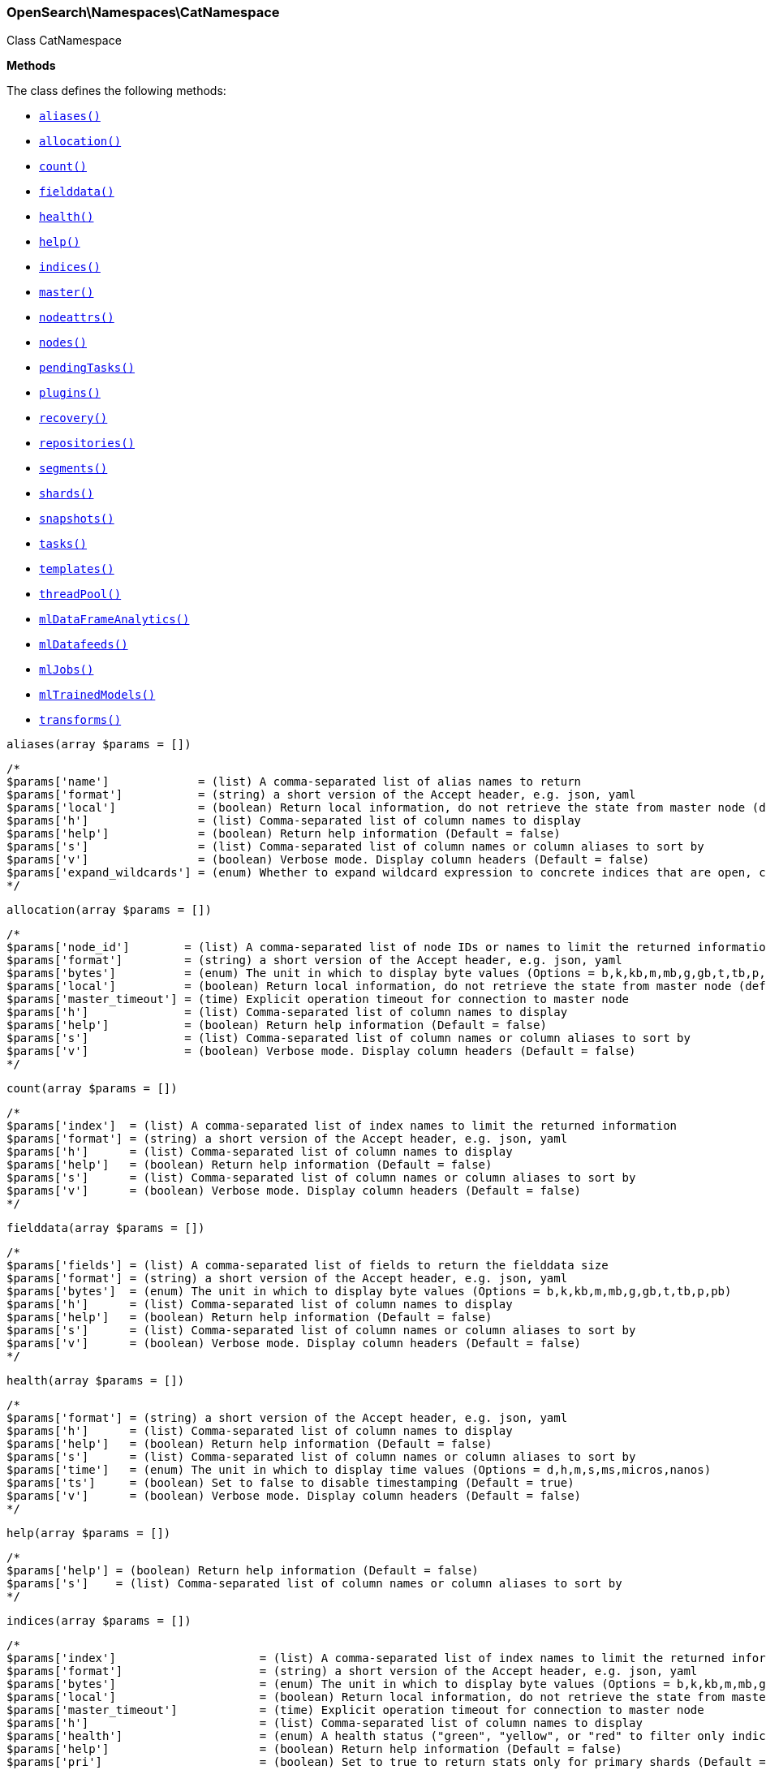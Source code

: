 

[[OpenSearch_Namespaces_CatNamespace]]
=== OpenSearch\Namespaces\CatNamespace



Class CatNamespace


*Methods*

The class defines the following methods:

* <<OpenSearch_Namespaces_CatNamespacealiases_aliases,`aliases()`>>
* <<OpenSearch_Namespaces_CatNamespaceallocation_allocation,`allocation()`>>
* <<OpenSearch_Namespaces_CatNamespacecount_count,`count()`>>
* <<OpenSearch_Namespaces_CatNamespacefielddata_fielddata,`fielddata()`>>
* <<OpenSearch_Namespaces_CatNamespacehealth_health,`health()`>>
* <<OpenSearch_Namespaces_CatNamespacehelp_help,`help()`>>
* <<OpenSearch_Namespaces_CatNamespaceindices_indices,`indices()`>>
* <<OpenSearch_Namespaces_CatNamespacemaster_master,`master()`>>
* <<OpenSearch_Namespaces_CatNamespacenodeattrs_nodeattrs,`nodeattrs()`>>
* <<OpenSearch_Namespaces_CatNamespacenodes_nodes,`nodes()`>>
* <<OpenSearch_Namespaces_CatNamespacependingTasks_pendingTasks,`pendingTasks()`>>
* <<OpenSearch_Namespaces_CatNamespaceplugins_plugins,`plugins()`>>
* <<OpenSearch_Namespaces_CatNamespacerecovery_recovery,`recovery()`>>
* <<OpenSearch_Namespaces_CatNamespacerepositories_repositories,`repositories()`>>
* <<OpenSearch_Namespaces_CatNamespacesegments_segments,`segments()`>>
* <<OpenSearch_Namespaces_CatNamespaceshards_shards,`shards()`>>
* <<OpenSearch_Namespaces_CatNamespacesnapshots_snapshots,`snapshots()`>>
* <<OpenSearch_Namespaces_CatNamespacetasks_tasks,`tasks()`>>
* <<OpenSearch_Namespaces_CatNamespacetemplates_templates,`templates()`>>
* <<OpenSearch_Namespaces_CatNamespacethreadPool_threadPool,`threadPool()`>>
* <<OpenSearch_Namespaces_CatNamespacemlDataFrameAnalytics_mlDataFrameAnalytics,`mlDataFrameAnalytics()`>>
* <<OpenSearch_Namespaces_CatNamespacemlDatafeeds_mlDatafeeds,`mlDatafeeds()`>>
* <<OpenSearch_Namespaces_CatNamespacemlJobs_mlJobs,`mlJobs()`>>
* <<OpenSearch_Namespaces_CatNamespacemlTrainedModels_mlTrainedModels,`mlTrainedModels()`>>
* <<OpenSearch_Namespaces_CatNamespacetransforms_transforms,`transforms()`>>



[[OpenSearch_Namespaces_CatNamespacealiases_aliases]]
.`aliases(array $params = [])`
****
[source,php]
----
/*
$params['name']             = (list) A comma-separated list of alias names to return
$params['format']           = (string) a short version of the Accept header, e.g. json, yaml
$params['local']            = (boolean) Return local information, do not retrieve the state from master node (default: false)
$params['h']                = (list) Comma-separated list of column names to display
$params['help']             = (boolean) Return help information (Default = false)
$params['s']                = (list) Comma-separated list of column names or column aliases to sort by
$params['v']                = (boolean) Verbose mode. Display column headers (Default = false)
$params['expand_wildcards'] = (enum) Whether to expand wildcard expression to concrete indices that are open, closed or both. (Options = open,closed,hidden,none,all) (Default = all)
*/
----
****



[[OpenSearch_Namespaces_CatNamespaceallocation_allocation]]
.`allocation(array $params = [])`
****
[source,php]
----
/*
$params['node_id']        = (list) A comma-separated list of node IDs or names to limit the returned information
$params['format']         = (string) a short version of the Accept header, e.g. json, yaml
$params['bytes']          = (enum) The unit in which to display byte values (Options = b,k,kb,m,mb,g,gb,t,tb,p,pb)
$params['local']          = (boolean) Return local information, do not retrieve the state from master node (default: false)
$params['master_timeout'] = (time) Explicit operation timeout for connection to master node
$params['h']              = (list) Comma-separated list of column names to display
$params['help']           = (boolean) Return help information (Default = false)
$params['s']              = (list) Comma-separated list of column names or column aliases to sort by
$params['v']              = (boolean) Verbose mode. Display column headers (Default = false)
*/
----
****



[[OpenSearch_Namespaces_CatNamespacecount_count]]
.`count(array $params = [])`
****
[source,php]
----
/*
$params['index']  = (list) A comma-separated list of index names to limit the returned information
$params['format'] = (string) a short version of the Accept header, e.g. json, yaml
$params['h']      = (list) Comma-separated list of column names to display
$params['help']   = (boolean) Return help information (Default = false)
$params['s']      = (list) Comma-separated list of column names or column aliases to sort by
$params['v']      = (boolean) Verbose mode. Display column headers (Default = false)
*/
----
****



[[OpenSearch_Namespaces_CatNamespacefielddata_fielddata]]
.`fielddata(array $params = [])`
****
[source,php]
----
/*
$params['fields'] = (list) A comma-separated list of fields to return the fielddata size
$params['format'] = (string) a short version of the Accept header, e.g. json, yaml
$params['bytes']  = (enum) The unit in which to display byte values (Options = b,k,kb,m,mb,g,gb,t,tb,p,pb)
$params['h']      = (list) Comma-separated list of column names to display
$params['help']   = (boolean) Return help information (Default = false)
$params['s']      = (list) Comma-separated list of column names or column aliases to sort by
$params['v']      = (boolean) Verbose mode. Display column headers (Default = false)
*/
----
****



[[OpenSearch_Namespaces_CatNamespacehealth_health]]
.`health(array $params = [])`
****
[source,php]
----
/*
$params['format'] = (string) a short version of the Accept header, e.g. json, yaml
$params['h']      = (list) Comma-separated list of column names to display
$params['help']   = (boolean) Return help information (Default = false)
$params['s']      = (list) Comma-separated list of column names or column aliases to sort by
$params['time']   = (enum) The unit in which to display time values (Options = d,h,m,s,ms,micros,nanos)
$params['ts']     = (boolean) Set to false to disable timestamping (Default = true)
$params['v']      = (boolean) Verbose mode. Display column headers (Default = false)
*/
----
****



[[OpenSearch_Namespaces_CatNamespacehelp_help]]
.`help(array $params = [])`
****
[source,php]
----
/*
$params['help'] = (boolean) Return help information (Default = false)
$params['s']    = (list) Comma-separated list of column names or column aliases to sort by
*/
----
****



[[OpenSearch_Namespaces_CatNamespaceindices_indices]]
.`indices(array $params = [])`
****
[source,php]
----
/*
$params['index']                     = (list) A comma-separated list of index names to limit the returned information
$params['format']                    = (string) a short version of the Accept header, e.g. json, yaml
$params['bytes']                     = (enum) The unit in which to display byte values (Options = b,k,kb,m,mb,g,gb,t,tb,p,pb)
$params['local']                     = (boolean) Return local information, do not retrieve the state from master node (default: false)
$params['master_timeout']            = (time) Explicit operation timeout for connection to master node
$params['h']                         = (list) Comma-separated list of column names to display
$params['health']                    = (enum) A health status ("green", "yellow", or "red" to filter only indices matching the specified health status (Options = green,yellow,red)
$params['help']                      = (boolean) Return help information (Default = false)
$params['pri']                       = (boolean) Set to true to return stats only for primary shards (Default = false)
$params['s']                         = (list) Comma-separated list of column names or column aliases to sort by
$params['time']                      = (enum) The unit in which to display time values (Options = d,h,m,s,ms,micros,nanos)
$params['v']                         = (boolean) Verbose mode. Display column headers (Default = false)
$params['include_unloaded_segments'] = (boolean) If set to true segment stats will include stats for segments that are not currently loaded into memory (Default = false)
$params['expand_wildcards']          = (enum) Whether to expand wildcard expression to concrete indices that are open, closed or both. (Options = open,closed,hidden,none,all) (Default = all)
*/
----
****



[[OpenSearch_Namespaces_CatNamespacemaster_master]]
.`master(array $params = [])`
****
[source,php]
----
/*
$params['format']         = (string) a short version of the Accept header, e.g. json, yaml
$params['local']          = (boolean) Return local information, do not retrieve the state from master node (default: false)
$params['master_timeout'] = (time) Explicit operation timeout for connection to master node
$params['h']              = (list) Comma-separated list of column names to display
$params['help']           = (boolean) Return help information (Default = false)
$params['s']              = (list) Comma-separated list of column names or column aliases to sort by
$params['v']              = (boolean) Verbose mode. Display column headers (Default = false)
*/
----
****



[[OpenSearch_Namespaces_CatNamespacenodeattrs_nodeattrs]]
.`nodeattrs(array $params = [])`
****
[source,php]
----
/*
$params['format']         = (string) a short version of the Accept header, e.g. json, yaml
$params['local']          = (boolean) Return local information, do not retrieve the state from master node (default: false)
$params['master_timeout'] = (time) Explicit operation timeout for connection to master node
$params['h']              = (list) Comma-separated list of column names to display
$params['help']           = (boolean) Return help information (Default = false)
$params['s']              = (list) Comma-separated list of column names or column aliases to sort by
$params['v']              = (boolean) Verbose mode. Display column headers (Default = false)
*/
----
****



[[OpenSearch_Namespaces_CatNamespacenodes_nodes]]
.`nodes(array $params = [])`
****
[source,php]
----
/*
$params['bytes']          = (enum) The unit in which to display byte values (Options = b,k,kb,m,mb,g,gb,t,tb,p,pb)
$params['format']         = (string) a short version of the Accept header, e.g. json, yaml
$params['full_id']        = (boolean) Return the full node ID instead of the shortened version (default: false)
$params['local']          = (boolean) Calculate the selected nodes using the local cluster state rather than the state from master node (default: false)
$params['master_timeout'] = (time) Explicit operation timeout for connection to master node
$params['h']              = (list) Comma-separated list of column names to display
$params['help']           = (boolean) Return help information (Default = false)
$params['s']              = (list) Comma-separated list of column names or column aliases to sort by
$params['time']           = (enum) The unit in which to display time values (Options = d,h,m,s,ms,micros,nanos)
$params['v']              = (boolean) Verbose mode. Display column headers (Default = false)
*/
----
****



[[OpenSearch_Namespaces_CatNamespacependingTasks_pendingTasks]]
.`pendingTasks(array $params = [])`
****
[source,php]
----
/*
$params['format']         = (string) a short version of the Accept header, e.g. json, yaml
$params['local']          = (boolean) Return local information, do not retrieve the state from master node (default: false)
$params['master_timeout'] = (time) Explicit operation timeout for connection to master node
$params['h']              = (list) Comma-separated list of column names to display
$params['help']           = (boolean) Return help information (Default = false)
$params['s']              = (list) Comma-separated list of column names or column aliases to sort by
$params['time']           = (enum) The unit in which to display time values (Options = d,h,m,s,ms,micros,nanos)
$params['v']              = (boolean) Verbose mode. Display column headers (Default = false)
*/
----
****



[[OpenSearch_Namespaces_CatNamespaceplugins_plugins]]
.`plugins(array $params = [])`
****
[source,php]
----
/*
$params['format']         = (string) a short version of the Accept header, e.g. json, yaml
$params['local']          = (boolean) Return local information, do not retrieve the state from master node (default: false)
$params['master_timeout'] = (time) Explicit operation timeout for connection to master node
$params['h']              = (list) Comma-separated list of column names to display
$params['help']           = (boolean) Return help information (Default = false)
$params['s']              = (list) Comma-separated list of column names or column aliases to sort by
$params['v']              = (boolean) Verbose mode. Display column headers (Default = false)
*/
----
****



[[OpenSearch_Namespaces_CatNamespacerecovery_recovery]]
.`recovery(array $params = [])`
****
[source,php]
----
/*
$params['index']       = (list) Comma-separated list or wildcard expression of index names to limit the returned information
$params['format']      = (string) a short version of the Accept header, e.g. json, yaml
$params['active_only'] = (boolean) If `true`, the response only includes ongoing shard recoveries (Default = false)
$params['bytes']       = (enum) The unit in which to display byte values (Options = b,k,kb,m,mb,g,gb,t,tb,p,pb)
$params['detailed']    = (boolean) If `true`, the response includes detailed information about shard recoveries (Default = false)
$params['h']           = (list) Comma-separated list of column names to display
$params['help']        = (boolean) Return help information (Default = false)
$params['s']           = (list) Comma-separated list of column names or column aliases to sort by
$params['time']        = (enum) The unit in which to display time values (Options = d,h,m,s,ms,micros,nanos)
$params['v']           = (boolean) Verbose mode. Display column headers (Default = false)
*/
----
****



[[OpenSearch_Namespaces_CatNamespacerepositories_repositories]]
.`repositories(array $params = [])`
****
[source,php]
----
/*
$params['format']         = (string) a short version of the Accept header, e.g. json, yaml
$params['local']          = (boolean) Return local information, do not retrieve the state from master node (Default = false)
$params['master_timeout'] = (time) Explicit operation timeout for connection to master node
$params['h']              = (list) Comma-separated list of column names to display
$params['help']           = (boolean) Return help information (Default = false)
$params['s']              = (list) Comma-separated list of column names or column aliases to sort by
$params['v']              = (boolean) Verbose mode. Display column headers (Default = false)
*/
----
****



[[OpenSearch_Namespaces_CatNamespacesegments_segments]]
.`segments(array $params = [])`
****
[source,php]
----
/*
$params['index']  = (list) A comma-separated list of index names to limit the returned information
$params['format'] = (string) a short version of the Accept header, e.g. json, yaml
$params['bytes']  = (enum) The unit in which to display byte values (Options = b,k,kb,m,mb,g,gb,t,tb,p,pb)
$params['h']      = (list) Comma-separated list of column names to display
$params['help']   = (boolean) Return help information (Default = false)
$params['s']      = (list) Comma-separated list of column names or column aliases to sort by
$params['v']      = (boolean) Verbose mode. Display column headers (Default = false)
*/
----
****



[[OpenSearch_Namespaces_CatNamespaceshards_shards]]
.`shards(array $params = [])`
****
[source,php]
----
/*
$params['index']          = (list) A comma-separated list of index names to limit the returned information
$params['format']         = (string) a short version of the Accept header, e.g. json, yaml
$params['bytes']          = (enum) The unit in which to display byte values (Options = b,k,kb,m,mb,g,gb,t,tb,p,pb)
$params['local']          = (boolean) Return local information, do not retrieve the state from master node (default: false)
$params['master_timeout'] = (time) Explicit operation timeout for connection to master node
$params['h']              = (list) Comma-separated list of column names to display
$params['help']           = (boolean) Return help information (Default = false)
$params['s']              = (list) Comma-separated list of column names or column aliases to sort by
$params['time']           = (enum) The unit in which to display time values (Options = d,h,m,s,ms,micros,nanos)
$params['v']              = (boolean) Verbose mode. Display column headers (Default = false)
*/
----
****



[[OpenSearch_Namespaces_CatNamespacesnapshots_snapshots]]
.`snapshots(array $params = [])`
****
[source,php]
----
/*
$params['repository']         = (list) Name of repository from which to fetch the snapshot information
$params['format']             = (string) a short version of the Accept header, e.g. json, yaml
$params['ignore_unavailable'] = (boolean) Set to true to ignore unavailable snapshots (Default = false)
$params['master_timeout']     = (time) Explicit operation timeout for connection to master node
$params['h']                  = (list) Comma-separated list of column names to display
$params['help']               = (boolean) Return help information (Default = false)
$params['s']                  = (list) Comma-separated list of column names or column aliases to sort by
$params['time']               = (enum) The unit in which to display time values (Options = d,h,m,s,ms,micros,nanos)
$params['v']                  = (boolean) Verbose mode. Display column headers (Default = false)
*/
----
****



[[OpenSearch_Namespaces_CatNamespacetasks_tasks]]
.`tasks(array $params = [])`
****
[source,php]
----
/*
$params['format']      = (string) a short version of the Accept header, e.g. json, yaml
$params['node_id']     = (list) A comma-separated list of node IDs or names to limit the returned information; use `_local` to return information from the node you're connecting to, leave empty to get information from all nodes
$params['actions']     = (list) A comma-separated list of actions that should be returned. Leave empty to return all.
*/
----
****



[[OpenSearch_Namespaces_CatNamespacetemplates_templates]]
.`templates(array $params = [])`
****
[source,php]
----
/*
$params['name']           = (string) A pattern that returned template names must match
$params['format']         = (string) a short version of the Accept header, e.g. json, yaml
$params['local']          = (boolean) Return local information, do not retrieve the state from master node (default: false)
$params['master_timeout'] = (time) Explicit operation timeout for connection to master node
$params['h']              = (list) Comma-separated list of column names to display
$params['help']           = (boolean) Return help information (Default = false)
$params['s']              = (list) Comma-separated list of column names or column aliases to sort by
$params['v']              = (boolean) Verbose mode. Display column headers (Default = false)
*/
----
****



[[OpenSearch_Namespaces_CatNamespacethreadPool_threadPool]]
.`threadPool(array $params = [])`
****
[source,php]
----
/*
$params['thread_pool_patterns'] = (list) A comma-separated list of regular-expressions to filter the thread pools in the output
$params['format']               = (string) a short version of the Accept header, e.g. json, yaml
$params['size']                 = (enum) The multiplier in which to display values (Options = ,k,m,g,t,p)
$params['local']                = (boolean) Return local information, do not retrieve the state from master node (default: false)
$params['master_timeout']       = (time) Explicit operation timeout for connection to master node
$params['h']                    = (list) Comma-separated list of column names to display
$params['help']                 = (boolean) Return help information (Default = false)
$params['s']                    = (list) Comma-separated list of column names or column aliases to sort by
$params['v']                    = (boolean) Verbose mode. Display column headers (Default = false)
*/
----
****



[[OpenSearch_Namespaces_CatNamespacemlDataFrameAnalytics_mlDataFrameAnalytics]]
.`mlDataFrameAnalytics(array $params = [])`
****
[source,php]
----
/*
$params['id']             = (string) The ID of the data frame analytics to fetch
$params['allow_no_match'] = (boolean) Whether to ignore if a wildcard expression matches no configs. (This includes `_all` string or when no configs have been specified)
$params['bytes']          = (enum) The unit in which to display byte values (Options = b,k,kb,m,mb,g,gb,t,tb,p,pb)
$params['format']         = (string) a short version of the Accept header, e.g. json, yaml
$params['h']              = (list) Comma-separated list of column names to display
$params['help']           = (boolean) Return help information (Default = false)
$params['s']              = (list) Comma-separated list of column names or column aliases to sort by
$params['time']           = (enum) The unit in which to display time values (Options = d,h,m,s,ms,micros,nanos)
$params['v']              = (boolean) Verbose mode. Display column headers (Default = false)
*/
----
****



[[OpenSearch_Namespaces_CatNamespacemlDatafeeds_mlDatafeeds]]
.`mlDatafeeds(array $params = [])`
****
[source,php]
----
/*
$params['datafeed_id']        = (string) The ID of the datafeeds stats to fetch
$params['allow_no_match']     = (boolean) Whether to ignore if a wildcard expression matches no datafeeds. (This includes `_all` string or when no datafeeds have been specified)
$params['allow_no_datafeeds'] = (boolean) Whether to ignore if a wildcard expression matches no datafeeds. (This includes `_all` string or when no datafeeds have been specified)
$params['format']             = (string) a short version of the Accept header, e.g. json, yaml
$params['h']                  = (list) Comma-separated list of column names to display
$params['help']               = (boolean) Return help information (Default = false)
$params['s']                  = (list) Comma-separated list of column names or column aliases to sort by
$params['time']               = (enum) The unit in which to display time values (Options = d,h,m,s,ms,micros,nanos)
$params['v']                  = (boolean) Verbose mode. Display column headers (Default = false)
*/
----
****



[[OpenSearch_Namespaces_CatNamespacemlJobs_mlJobs]]
.`mlJobs(array $params = [])`
****
[source,php]
----
/*
$params['job_id']         = (string) The ID of the jobs stats to fetch
$params['allow_no_match'] = (boolean) Whether to ignore if a wildcard expression matches no jobs. (This includes `_all` string or when no jobs have been specified)
$params['allow_no_jobs']  = (boolean) Whether to ignore if a wildcard expression matches no jobs. (This includes `_all` string or when no jobs have been specified)
$params['bytes']          = (enum) The unit in which to display byte values (Options = b,k,kb,m,mb,g,gb,t,tb,p,pb)
$params['format']         = (string) a short version of the Accept header, e.g. json, yaml
$params['h']              = (list) Comma-separated list of column names to display
$params['help']           = (boolean) Return help information (Default = false)
$params['s']              = (list) Comma-separated list of column names or column aliases to sort by
$params['time']           = (enum) The unit in which to display time values (Options = d,h,m,s,ms,micros,nanos)
$params['v']              = (boolean) Verbose mode. Display column headers (Default = false)
*/
----
****



[[OpenSearch_Namespaces_CatNamespacemlTrainedModels_mlTrainedModels]]
.`mlTrainedModels(array $params = [])`
****
[source,php]
----
/*
$params['model_id']       = (string) The ID of the trained models stats to fetch
$params['allow_no_match'] = (boolean) Whether to ignore if a wildcard expression matches no trained models. (This includes `_all` string or when no trained models have been specified) (Default = true)
$params['from']           = (int) skips a number of trained models (Default = 0)
$params['size']           = (int) specifies a max number of trained models to get (Default = 100)
$params['bytes']          = (enum) The unit in which to display byte values (Options = b,k,kb,m,mb,g,gb,t,tb,p,pb)
$params['format']         = (string) a short version of the Accept header, e.g. json, yaml
$params['h']              = (list) Comma-separated list of column names to display
$params['help']           = (boolean) Return help information (Default = false)
$params['s']              = (list) Comma-separated list of column names or column aliases to sort by
$params['time']           = (enum) The unit in which to display time values (Options = d,h,m,s,ms,micros,nanos)
$params['v']              = (boolean) Verbose mode. Display column headers (Default = false)
*/
----
****



[[OpenSearch_Namespaces_CatNamespacetransforms_transforms]]
.`transforms(array $params = [])`
****
[source,php]
----
/*
$params['transform_id']   = (string) The id of the transform for which to get stats. '_all' or '*' implies all transforms
$params['from']           = (int) skips a number of transform configs, defaults to 0
$params['size']           = (int) specifies a max number of transforms to get, defaults to 100
$params['allow_no_match'] = (boolean) Whether to ignore if a wildcard expression matches no transforms. (This includes `_all` string or when no transforms have been specified)
$params['format']         = (string) a short version of the Accept header, e.g. json, yaml
$params['h']              = (list) Comma-separated list of column names to display
$params['help']           = (boolean) Return help information (Default = false)
$params['s']              = (list) Comma-separated list of column names or column aliases to sort by
$params['time']           = (enum) The unit in which to display time values (Options = d,h,m,s,ms,micros,nanos)
$params['v']              = (boolean) Verbose mode. Display column headers (Default = false)
*/
----
****


